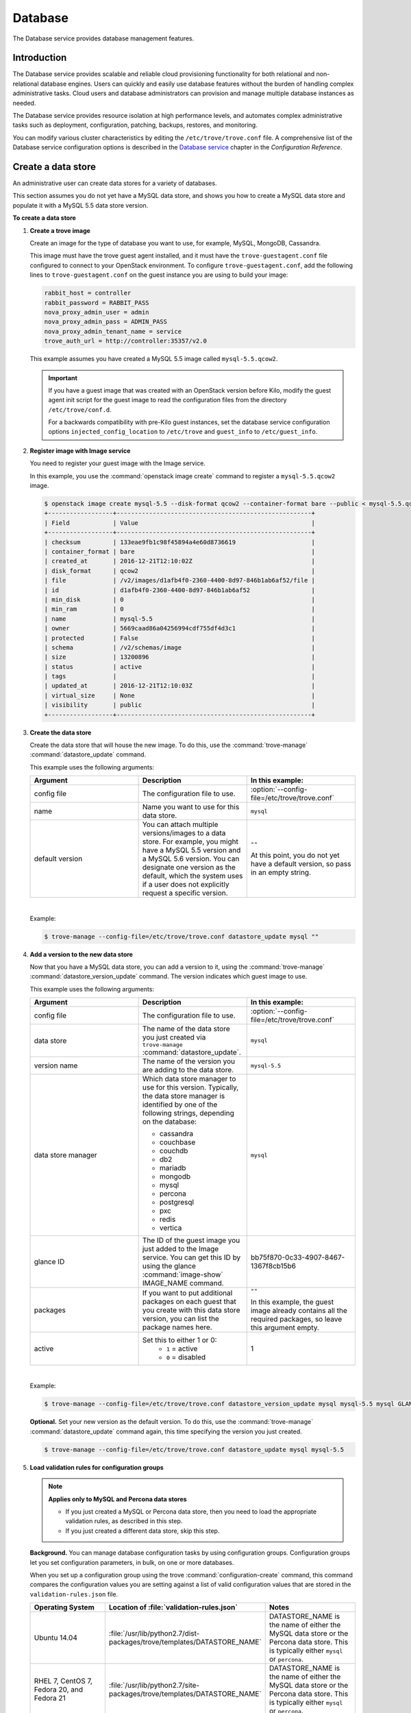 .. _database:

========
Database
========

The Database service provides database management features.

Introduction
~~~~~~~~~~~~

The Database service provides scalable and reliable cloud
provisioning functionality for both relational and non-relational
database engines. Users can quickly and easily use database features
without the burden of handling complex administrative tasks. Cloud
users and database administrators can provision and manage multiple
database instances as needed.

The Database service provides resource isolation at high performance
levels, and automates complex administrative tasks such as deployment,
configuration, patching, backups, restores, and monitoring.

You can modify various cluster characteristics by editing the
``/etc/trove/trove.conf`` file. A comprehensive list of the Database
service configuration options is described in the `Database service
<http://docs.openstack.org/newton/config-reference/database.html>`_
chapter in the *Configuration Reference*.

Create a data store
~~~~~~~~~~~~~~~~~~~

An administrative user can create data stores for a variety of
databases.

This section assumes you do not yet have a MySQL data store, and shows
you how to create a MySQL data store and populate it with a MySQL 5.5
data store version.


**To create a data store**

#. **Create a trove image**

   Create an image for the type of database you want to use, for
   example, MySQL, MongoDB, Cassandra.

   This image must have the trove guest agent installed, and it must
   have the ``trove-guestagent.conf`` file configured to connect to
   your OpenStack environment. To configure ``trove-guestagent.conf``,
   add the following lines to ``trove-guestagent.conf`` on the guest
   instance you are using to build your image:

   .. code-block:: ini

      rabbit_host = controller
      rabbit_password = RABBIT_PASS
      nova_proxy_admin_user = admin
      nova_proxy_admin_pass = ADMIN_PASS
      nova_proxy_admin_tenant_name = service
      trove_auth_url = http://controller:35357/v2.0

   This example assumes you have created a MySQL 5.5 image called
   ``mysql-5.5.qcow2``.

   .. important::

      If you have a guest image that was created with an OpenStack version
      before Kilo, modify the guest agent init script for the guest image to
      read the configuration files from the directory ``/etc/trove/conf.d``.

      For a backwards compatibility with pre-Kilo guest instances, set the
      database service configuration options ``injected_config_location`` to
      ``/etc/trove`` and ``guest_info`` to ``/etc/guest_info``.

#. **Register image with Image service**

   You need to register your guest image with the Image service.

   In this example, you use the :command:`openstack image create`
   command to register a ``mysql-5.5.qcow2`` image.

   .. code-block:: console

      $ openstack image create mysql-5.5 --disk-format qcow2 --container-format bare --public < mysql-5.5.qcow2
      +------------------+------------------------------------------------------+
      | Field            | Value                                                |
      +------------------+------------------------------------------------------+
      | checksum         | 133eae9fb1c98f45894a4e60d8736619                     |
      | container_format | bare                                                 |
      | created_at       | 2016-12-21T12:10:02Z                                 |
      | disk_format      | qcow2                                                |
      | file             | /v2/images/d1afb4f0-2360-4400-8d97-846b1ab6af52/file |
      | id               | d1afb4f0-2360-4400-8d97-846b1ab6af52                 |
      | min_disk         | 0                                                    |
      | min_ram          | 0                                                    |
      | name             | mysql-5.5                                            |
      | owner            | 5669caad86a04256994cdf755df4d3c1                     |
      | protected        | False                                                |
      | schema           | /v2/schemas/image                                    |
      | size             | 13200896                                             |
      | status           | active                                               |
      | tags             |                                                      |
      | updated_at       | 2016-12-21T12:10:03Z                                 |
      | virtual_size     | None                                                 |
      | visibility       | public                                               |
      +------------------+------------------------------------------------------+

#. **Create the data store**

   Create the data store that will house the new image. To do this, use
   the :command:`trove-manage` :command:`datastore_update` command.

   This example uses the following arguments:

   .. list-table::
      :header-rows: 1
      :widths: 20 20 20

      * - Argument
        - Description
        - In this example:
      * - config file
        - The configuration file to use.
        - :option:`--config-file=/etc/trove/trove.conf`
      * - name
        - Name you want to use for this data store.
        - ``mysql``
      * - default version
        - You can attach multiple versions/images to a data store. For
          example, you might have a MySQL 5.5 version and a MySQL 5.6
          version. You can designate one version as the default, which
          the system uses if a user does not explicitly request a
          specific version.
        - ``""``

          At this point, you do not yet have a default version, so pass
          in an empty string.

   |

   Example:

   .. code-block:: console

      $ trove-manage --config-file=/etc/trove/trove.conf datastore_update mysql ""

#. **Add a version to the new data store**

   Now that you have a MySQL data store, you can add a version to it,
   using the :command:`trove-manage` :command:`datastore_version_update`
   command. The version indicates which guest image to use.

   This example uses the following arguments:

   .. list-table::
      :header-rows: 1
      :widths: 20 20 20

      * - Argument
        - Description
        - In this example:

      * - config file
        - The configuration file to use.
        - :option:`--config-file=/etc/trove/trove.conf`

      * - data store
        - The name of the data store you just created via
          ``trove-manage`` :command:`datastore_update`.
        - ``mysql``

      * - version name
        - The name of the version you are adding to the data store.
        - ``mysql-5.5``

      * - data store manager
        - Which data store manager to use for this version. Typically,
          the data store manager is identified by one of the following
          strings, depending on the database:

          * cassandra
          * couchbase
          * couchdb
          * db2
          * mariadb
          * mongodb
          * mysql
          * percona
          * postgresql
          * pxc
          * redis
          * vertica
        - ``mysql``

      * - glance ID
        - The ID of the guest image you just added to the Image
          service. You can get this ID by using the glance
          :command:`image-show` IMAGE_NAME command.
        - bb75f870-0c33-4907-8467-1367f8cb15b6

      * - packages
        - If you want to put additional packages on each guest that
          you create with this data store version, you can list the
          package names here.
        - ``""``

          In this example, the guest image already contains all the
          required packages, so leave this argument empty.

      * - active
        - Set this to either 1 or 0:
           * ``1`` = active
           * ``0`` = disabled
        - 1

   |

   Example:

   .. code-block:: console

      $ trove-manage --config-file=/etc/trove/trove.conf datastore_version_update mysql mysql-5.5 mysql GLANCE_ID "" 1

   **Optional.** Set your new version as the default version. To do
   this, use the :command:`trove-manage` :command:`datastore_update`
   command again, this time specifying the version you just created.

   .. code-block:: console

      $ trove-manage --config-file=/etc/trove/trove.conf datastore_update mysql mysql-5.5

#. **Load validation rules for configuration groups**

   .. note::

     **Applies only to MySQL and Percona data stores**

     * If you just created a MySQL or Percona data store, then you need
       to load the appropriate validation rules, as described in this
       step.
     * If you just created a different data store, skip this step.

   **Background.** You can manage database configuration tasks by using
   configuration groups. Configuration groups let you set configuration
   parameters, in bulk, on one or more databases.

   When you set up a configuration group using the trove
   :command:`configuration-create` command, this command compares the configuration
   values you are setting against a list of valid configuration values
   that are stored in the ``validation-rules.json`` file.

   .. list-table::
      :header-rows: 1
      :widths: 20 20 20

      * - Operating System
        - Location of :file:`validation-rules.json`
        - Notes

      * - Ubuntu 14.04
        - :file:`/usr/lib/python2.7/dist-packages/trove/templates/DATASTORE_NAME`
        - DATASTORE_NAME is the name of either the MySQL data store or
          the Percona data store. This is typically either ``mysql``
          or ``percona``.

      * - RHEL 7, CentOS 7, Fedora 20, and Fedora 21
        - :file:`/usr/lib/python2.7/site-packages/trove/templates/DATASTORE_NAME`
        - DATASTORE_NAME is the name of either the MySQL data store or
          the Percona data store. This is typically either ``mysql`` or ``percona``.

   |

   Therefore, as part of creating a data store, you need to load the
   ``validation-rules.json`` file, using the :command:`trove-manage`
   :command:`db_load_datastore_config_parameters` command. This command
   takes the following arguments:

   * Data store name
   * Data store version
   * Full path to the ``validation-rules.json`` file

   |

   This example loads the ``validation-rules.json`` file for a MySQL
   database on Ubuntu 14.04:

   .. code-block:: console

      $ trove-manage db_load_datastore_config_parameters mysql mysql-5.5 /usr/lib/python2.7/dist-packages/trove/templates/mysql/validation-rules.json

#. **Validate data store**

   To validate your new data store and version, start by listing the
   data stores on your system:

   .. code-block:: console

      $ trove datastore-list
      +--------------------------------------+--------------+
      |                  id                  |     name     |
      +--------------------------------------+--------------+
      | 10000000-0000-0000-0000-000000000001 | Legacy MySQL |
      | e5dc1da3-f080-4589-a4c2-eff7928f969a |    mysql     |
      +--------------------------------------+--------------+

   Take the ID of the MySQL data store and pass it in with the
   :command:`datastore-version-list` command:

   .. code-block:: console

      $ trove datastore-version-list DATASTORE_ID
      +--------------------------------------+-----------+
      |                  id                  |    name   |
      +--------------------------------------+-----------+
      | 36a6306b-efd8-4d83-9b75-8b30dd756381 | mysql-5.5 |
      +--------------------------------------+-----------+

Data store classifications
--------------------------

The Database service supports a variety of both relational and
non-relational database engines, but to a varying degree of support for
each :term:`data store`. The Database service project has defined
several classifications that indicate the quality of support for each
data store. Data stores also implement different extensions.
An extension is called a :term:`strategy` and is classified similar to
data stores.

Valid classifications for a data store and a strategy are:

* Experimental

* Technical preview

* Stable

Each classification builds on the previous one. This means that a data store
that meets the ``technical preview`` requirements must also meet all the
requirements for ``experimental``, and a data store that meets the ``stable``
requirements must also meet all the requirements for ``technical preview``.

**Requirements**

* Experimental

  A data store is considered to be ``experimental`` if it meets these criteria:

  * It implements a basic subset of the Database service API including
    ``create`` and ``delete``.

  * It has guest agent elements that allow guest agent creation.

  * It has a definition of supported operating systems.

  * It meets the other
    `Documented Technical Requirements <https://specs.openstack.org/openstack/trove-specs/specs/kilo/experimental-datastores.html#requirements>`_.

  A strategy is considered ``experimental`` if:

  * It meets the
    `Documented Technical Requirements <https://specs.openstack.org/openstack/trove-specs/specs/kilo/experimental-datastores.html#requirements>`_.

* Technical preview

  A data store is considered to be a ``technical preview`` if it meets the
  requirements of ``experimental`` and further:

  * It implements APIs required to plant and start the capabilities of the
    data store as defined in the
    `Datastore Compatibility Matrix <https://wiki.openstack.org/wiki/Trove/DatastoreCompatibilityMatrix>`_.

    .. note::

       It is not required that the data store implements all features like
       resize, backup, replication, or clustering to meet this classification.

  * It provides a mechanism for building a guest image that allows you to
    exercise its capabilities.

  * It meets the other
    `Documented Technical Requirements <https://specs.openstack.org/openstack/trove-specs/specs/kilo/experimental-datastores.html#requirements>`_.

  .. important::

     A strategy is not normally considered to be ``technical
     preview``.

* Stable

  A data store or a strategy is considered ``stable`` if:

  * It meets the requirements of ``technical preview``.

  * It meets the other
    `Documented Technical Requirements <https://specs.openstack.org/openstack/trove-specs/specs/kilo/experimental-datastores.html#requirements>`_.

**Initial Classifications**

The following table shows the current classification assignments for the
different data stores.

.. list-table::
   :header-rows: 1
   :widths: 30 30

   * - Classification
     - Data store
   * - Stable
     - MySQL
   * - Technical Preview
     - Cassandra, MongoDB
   * - Experimental
     - All others

Redis data store replication
----------------------------

Replication strategies are available for Redis with
several commands located in the Redis data store
manager:

- :command:`create`
- :command:`detach-replica`
- :command:`eject-replica-source`
- :command:`promote-to-replica-source`

Additional arguments for the :command:`create` command
include :command:`--replica_of` and
:command:`--replica_count`.

Redis integration and unit tests
--------------------------------

Unit tests and integration tests are also available for
Redis.

#. Install redstack:

   .. code-block:: console

      $ ./redstack install

      .. note::

         Redstack is a development script used for integration
         testing and Database service development installations.
         Do not use Redstack in a production environment. For
         more information, see `the Database service
         developer docs <http://docs.openstack.org/developer/trove/dev/install.html#running-redstack-to-install-trove>`_

#. Start Redis:

   .. code-block:: console

      $ ./redstack kick-start redis

#. Run integration tests:

   .. code-block:: console

      $ ./redstack int-tests --group=replication

   You can run :command:`--group=redis_supported`
   instead of :command:`--group=replication` if needed.

Configure a cluster
~~~~~~~~~~~~~~~~~~~

An administrative user can configure various characteristics of a
MongoDB cluster.

**Query routers and config servers**

**Background.** Each cluster includes at least one query router and
one config server. Query routers and config servers count against your
quota. When you delete a cluster, the system deletes the associated
query router(s) and config server(s).

**Configuration.** By default, the system creates one query router and
one config server per cluster. You can change this by editing
the ``/etc/trove/trove.conf`` file. These settings are in the
``mongodb`` section of the file:

.. list-table::
   :header-rows: 1
   :widths: 30 30

   * - Setting
     - Valid values are:

   * - num_config_servers_per_cluster
     - 1 or 3

   * - num_query_routers_per_cluster
     - 1 or 3
